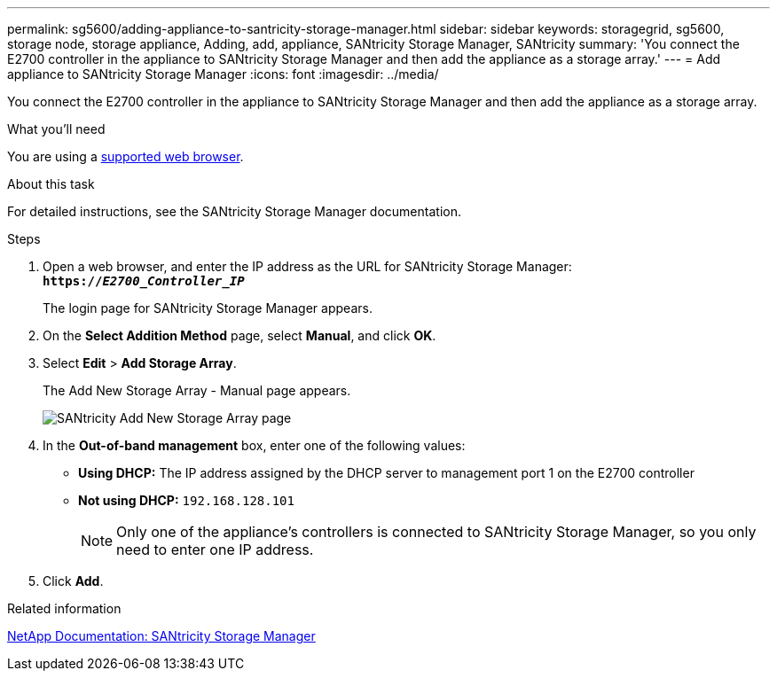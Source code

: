 ---
permalink: sg5600/adding-appliance-to-santricity-storage-manager.html
sidebar: sidebar
keywords: storagegrid, sg5600, storage node, storage appliance, Adding, add, appliance, SANtricity Storage Manager, SANtricity
summary: 'You connect the E2700 controller in the appliance to SANtricity Storage Manager and then add the appliance as a storage array.'
---
= Add appliance to SANtricity Storage Manager
:icons: font
:imagesdir: ../media/

[.lead]
You connect the E2700 controller in the appliance to SANtricity Storage Manager and then add the appliance as a storage array.

.What you'll need

You are using a xref:../admin/web-browser-requirements.adoc[supported web browser].

.About this task

For detailed instructions, see the SANtricity Storage Manager documentation.

.Steps

. Open a web browser, and enter the IP address as the URL for SANtricity Storage Manager: +
`*https://_E2700_Controller_IP_*`
+
The login page for SANtricity Storage Manager appears.

. On the *Select Addition Method* page, select *Manual*, and click *OK*.
. Select *Edit* > *Add Storage Array*.
+
The Add New Storage Array - Manual page appears.
+
image::../media/sanricity_add_new_storage_array_out_of_band.gif[SANtricity Add New Storage Array page]

. In the *Out-of-band management* box, enter one of the following values:
 ** *Using DHCP:* The IP address assigned by the DHCP server to management port 1 on the E2700 controller
 ** *Not using DHCP:* `192.168.128.101`
+
NOTE:  Only one of the appliance's controllers is connected to SANtricity Storage Manager, so you only need to enter one IP address.
. Click *Add*.

.Related information

http://mysupport.netapp.com/documentation/productlibrary/index.html?productID=61197[NetApp Documentation: SANtricity Storage Manager^]

